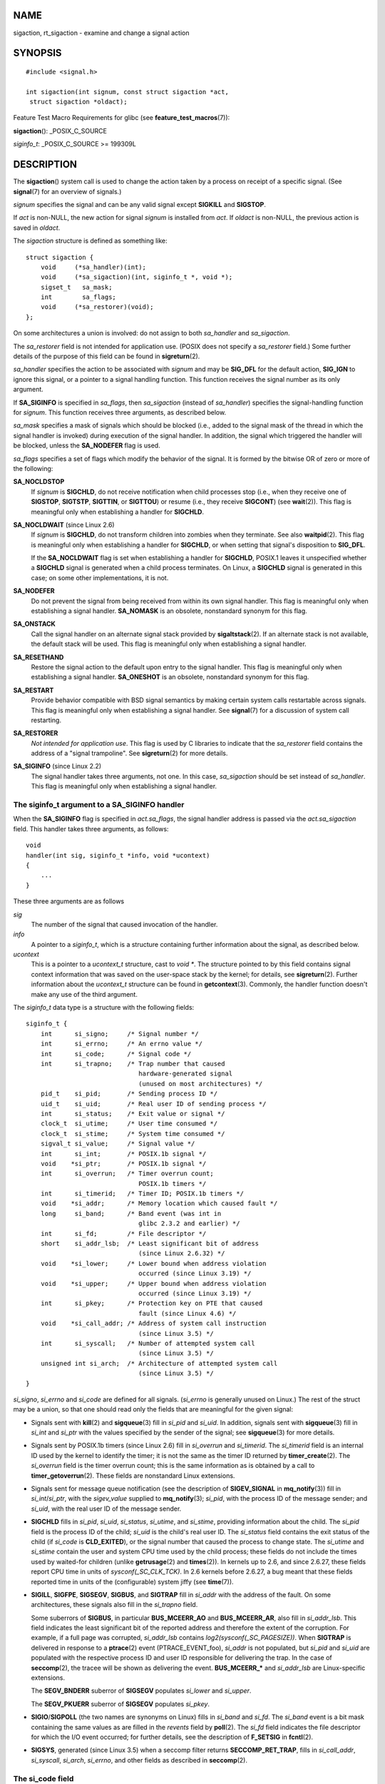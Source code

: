 NAME
====

sigaction, rt_sigaction - examine and change a signal action

SYNOPSIS
========

::

   #include <signal.h>

   int sigaction(int signum, const struct sigaction *act,
    struct sigaction *oldact);

Feature Test Macro Requirements for glibc (see
**feature_test_macros**\ (7)):

**sigaction**\ (): \_POSIX_C_SOURCE

*siginfo_t*: \_POSIX_C_SOURCE >= 199309L

DESCRIPTION
===========

The **sigaction**\ () system call is used to change the action taken by
a process on receipt of a specific signal. (See **signal**\ (7) for an
overview of signals.)

*signum* specifies the signal and can be any valid signal except
**SIGKILL** and **SIGSTOP**.

If *act* is non-NULL, the new action for signal *signum* is installed
from *act*. If *oldact* is non-NULL, the previous action is saved in
*oldact*.

The *sigaction* structure is defined as something like:

::

   struct sigaction {
       void     (*sa_handler)(int);
       void     (*sa_sigaction)(int, siginfo_t *, void *);
       sigset_t   sa_mask;
       int        sa_flags;
       void     (*sa_restorer)(void);
   };

On some architectures a union is involved: do not assign to both
*sa_handler* and *sa_sigaction*.

The *sa_restorer* field is not intended for application use. (POSIX does
not specify a *sa_restorer* field.) Some further details of the purpose
of this field can be found in **sigreturn**\ (2).

*sa_handler* specifies the action to be associated with *signum* and may
be **SIG_DFL** for the default action, **SIG_IGN** to ignore this
signal, or a pointer to a signal handling function. This function
receives the signal number as its only argument.

If **SA_SIGINFO** is specified in *sa_flags*, then *sa_sigaction*
(instead of *sa_handler*) specifies the signal-handling function for
*signum*. This function receives three arguments, as described below.

*sa_mask* specifies a mask of signals which should be blocked (i.e.,
added to the signal mask of the thread in which the signal handler is
invoked) during execution of the signal handler. In addition, the signal
which triggered the handler will be blocked, unless the **SA_NODEFER**
flag is used.

*sa_flags* specifies a set of flags which modify the behavior of the
signal. It is formed by the bitwise OR of zero or more of the following:

**SA_NOCLDSTOP**
   If *signum* is **SIGCHLD**, do not receive notification when child
   processes stop (i.e., when they receive one of **SIGSTOP**,
   **SIGTSTP**, **SIGTTIN**, or **SIGTTOU**) or resume (i.e., they
   receive **SIGCONT**) (see **wait**\ (2)). This flag is meaningful
   only when establishing a handler for **SIGCHLD**.

**SA_NOCLDWAIT** (since Linux 2.6)
   If *signum* is **SIGCHLD**, do not transform children into zombies
   when they terminate. See also **waitpid**\ (2). This flag is
   meaningful only when establishing a handler for **SIGCHLD**, or when
   setting that signal's disposition to **SIG_DFL**.

   If the **SA_NOCLDWAIT** flag is set when establishing a handler for
   **SIGCHLD**, POSIX.1 leaves it unspecified whether a **SIGCHLD**
   signal is generated when a child process terminates. On Linux, a
   **SIGCHLD** signal is generated in this case; on some other
   implementations, it is not.

**SA_NODEFER**
   Do not prevent the signal from being received from within its own
   signal handler. This flag is meaningful only when establishing a
   signal handler. **SA_NOMASK** is an obsolete, nonstandard synonym for
   this flag.

**SA_ONSTACK**
   Call the signal handler on an alternate signal stack provided by
   **sigaltstack**\ (2). If an alternate stack is not available, the
   default stack will be used. This flag is meaningful only when
   establishing a signal handler.

**SA_RESETHAND**
   Restore the signal action to the default upon entry to the signal
   handler. This flag is meaningful only when establishing a signal
   handler. **SA_ONESHOT** is an obsolete, nonstandard synonym for this
   flag.

**SA_RESTART**
   Provide behavior compatible with BSD signal semantics by making
   certain system calls restartable across signals. This flag is
   meaningful only when establishing a signal handler. See
   **signal**\ (7) for a discussion of system call restarting.

**SA_RESTORER**
   *Not intended for application use*. This flag is used by C libraries
   to indicate that the *sa_restorer* field contains the address of a
   "signal trampoline". See **sigreturn**\ (2) for more details.

**SA_SIGINFO** (since Linux 2.2)
   The signal handler takes three arguments, not one. In this case,
   *sa_sigaction* should be set instead of *sa_handler*. This flag is
   meaningful only when establishing a signal handler.

The siginfo_t argument to a SA_SIGINFO handler
----------------------------------------------

When the **SA_SIGINFO** flag is specified in *act.sa_flags*, the signal
handler address is passed via the *act.sa_sigaction* field. This handler
takes three arguments, as follows:

::

   void
   handler(int sig, siginfo_t *info, void *ucontext)
   {
       ...
   }

These three arguments are as follows

*sig*
   The number of the signal that caused invocation of the handler.

*info*
   A pointer to a *siginfo_t*, which is a structure containing further
   information about the signal, as described below.

*ucontext*
   This is a pointer to a *ucontext_t* structure, cast to *void \**. The
   structure pointed to by this field contains signal context
   information that was saved on the user-space stack by the kernel; for
   details, see **sigreturn**\ (2). Further information about the
   *ucontext_t* structure can be found in **getcontext**\ (3). Commonly,
   the handler function doesn't make any use of the third argument.

The *siginfo_t* data type is a structure with the following fields:

::

   siginfo_t {
       int      si_signo;     /* Signal number */
       int      si_errno;     /* An errno value */
       int      si_code;      /* Signal code */
       int      si_trapno;    /* Trap number that caused
                                 hardware-generated signal
                                 (unused on most architectures) */
       pid_t    si_pid;       /* Sending process ID */
       uid_t    si_uid;       /* Real user ID of sending process */
       int      si_status;    /* Exit value or signal */
       clock_t  si_utime;     /* User time consumed */
       clock_t  si_stime;     /* System time consumed */
       sigval_t si_value;     /* Signal value */
       int      si_int;       /* POSIX.1b signal */
       void    *si_ptr;       /* POSIX.1b signal */
       int      si_overrun;   /* Timer overrun count;
                                 POSIX.1b timers */
       int      si_timerid;   /* Timer ID; POSIX.1b timers */
       void    *si_addr;      /* Memory location which caused fault */
       long     si_band;      /* Band event (was int in
                                 glibc 2.3.2 and earlier) */
       int      si_fd;        /* File descriptor */
       short    si_addr_lsb;  /* Least significant bit of address
                                 (since Linux 2.6.32) */
       void    *si_lower;     /* Lower bound when address violation
                                 occurred (since Linux 3.19) */
       void    *si_upper;     /* Upper bound when address violation
                                 occurred (since Linux 3.19) */
       int      si_pkey;      /* Protection key on PTE that caused
                                 fault (since Linux 4.6) */
       void    *si_call_addr; /* Address of system call instruction
                                 (since Linux 3.5) */
       int      si_syscall;   /* Number of attempted system call
                                 (since Linux 3.5) */
       unsigned int si_arch;  /* Architecture of attempted system call
                                 (since Linux 3.5) */
   }

*si_signo*, *si_errno* and *si_code* are defined for all signals.
(*si_errno* is generally unused on Linux.) The rest of the struct may be
a union, so that one should read only the fields that are meaningful for
the given signal:

-  Signals sent with **kill**\ (2) and **sigqueue**\ (3) fill in
   *si_pid* and *si_uid*. In addition, signals sent with
   **sigqueue**\ (3) fill in *si_int* and *si_ptr* with the values
   specified by the sender of the signal; see **sigqueue**\ (3) for more
   details.

-  Signals sent by POSIX.1b timers (since Linux 2.6) fill in
   *si_overrun* and *si_timerid*. The *si_timerid* field is an internal
   ID used by the kernel to identify the timer; it is not the same as
   the timer ID returned by **timer_create**\ (2). The *si_overrun*
   field is the timer overrun count; this is the same information as is
   obtained by a call to **timer_getoverrun**\ (2). These fields are
   nonstandard Linux extensions.

-  Signals sent for message queue notification (see the description of
   **SIGEV_SIGNAL** in **mq_notify**\ (3)) fill in *si_int*/*si_ptr*,
   with the *sigev_value* supplied to **mq_notify**\ (3); *si_pid*, with
   the process ID of the message sender; and *si_uid*, with the real
   user ID of the message sender.

-  **SIGCHLD** fills in *si_pid*, *si_uid*, *si_status*, *si_utime*, and
   *si_stime*, providing information about the child. The *si_pid* field
   is the process ID of the child; *si_uid* is the child's real user ID.
   The *si_status* field contains the exit status of the child (if
   *si_code* is **CLD_EXITED**), or the signal number that caused the
   process to change state. The *si_utime* and *si_stime* contain the
   user and system CPU time used by the child process; these fields do
   not include the times used by waited-for children (unlike
   **getrusage**\ (2) and **times**\ (2)). In kernels up to 2.6, and
   since 2.6.27, these fields report CPU time in units of
   *sysconf(_SC_CLK_TCK)*. In 2.6 kernels before 2.6.27, a bug meant
   that these fields reported time in units of the (configurable) system
   jiffy (see **time**\ (7)).

-  **SIGILL**, **SIGFPE**, **SIGSEGV**, **SIGBUS**, and **SIGTRAP** fill
   in *si_addr* with the address of the fault. On some architectures,
   these signals also fill in the *si_trapno* field.

   Some suberrors of **SIGBUS**, in particular **BUS_MCEERR_AO** and
   **BUS_MCEERR_AR**, also fill in *si_addr_lsb*. This field indicates
   the least significant bit of the reported address and therefore the
   extent of the corruption. For example, if a full page was corrupted,
   *si_addr_lsb* contains *log2(sysconf(_SC_PAGESIZE))*. When
   **SIGTRAP** is delivered in response to a **ptrace**\ (2) event
   (PTRACE_EVENT_foo), *si_addr* is not populated, but *si_pid* and
   *si_uid* are populated with the respective process ID and user ID
   responsible for delivering the trap. In the case of **seccomp**\ (2),
   the tracee will be shown as delivering the event. **BUS_MCEERR_\***
   and *si_addr_lsb* are Linux-specific extensions.

   The **SEGV_BNDERR** suberror of **SIGSEGV** populates *si_lower* and
   *si_upper*.

   The **SEGV_PKUERR** suberror of **SIGSEGV** populates *si_pkey*.

-  **SIGIO**/**SIGPOLL** (the two names are synonyms on Linux) fills in
   *si_band* and *si_fd*. The *si_band* event is a bit mask containing
   the same values as are filled in the *revents* field by
   **poll**\ (2). The *si_fd* field indicates the file descriptor for
   which the I/O event occurred; for further details, see the
   description of **F_SETSIG** in **fcntl**\ (2).

-  **SIGSYS**, generated (since Linux 3.5) when a seccomp filter returns
   **SECCOMP_RET_TRAP**, fills in *si_call_addr*, *si_syscall*,
   *si_arch*, *si_errno*, and other fields as described in
   **seccomp**\ (2).

The si_code field
-----------------

The *si_code* field inside the *siginfo_t* argument that is passed to a
**SA_SIGINFO** signal handler is a value (not a bit mask) indicating why
this signal was sent. For a **ptrace**\ (2) event, *si_code* will
contain **SIGTRAP** and have the ptrace event in the high byte:

::

   (SIGTRAP | PTRACE_EVENT_foo << 8).

For a non-**ptrace**\ (2) event, the values that can appear in *si_code*
are described in the remainder of this section. Since glibc 2.20, the
definitions of most of these symbols are obtained from *<signal.h>* by
defining feature test macros (before including *any* header file) as
follows:

-  **\_XOPEN_SOURCE** with the value 500 or greater;

-  **\_XOPEN_SOURCE** and **\_XOPEN_SOURCE_EXTENDED**; or

-  **\_POSIX_C_SOURCE** with the value 200809L or greater.

For the **TRAP_\*** constants, the symbol definitions are provided only
in the first two cases. Before glibc 2.20, no feature test macros were
required to obtain these symbols.

For a regular signal, the following list shows the values which can be
placed in *si_code* for any signal, along with the reason that the
signal was generated.

   **SI_USER**
      **kill**\ (2).

   **SI_KERNEL**
      Sent by the kernel.

   **SI_QUEUE**
      **sigqueue**\ (3).

   **SI_TIMER**
      POSIX timer expired.

   **SI_MESGQ** (since Linux 2.6.6)
      POSIX message queue state changed; see **mq_notify**\ (3).

   **SI_ASYNCIO**
      AIO completed.

   **SI_SIGIO**
      Queued **SIGIO** (only in kernels up to Linux 2.2; from Linux 2.4
      onward **SIGIO**/**SIGPOLL** fills in *si_code* as described
      below).

   **SI_TKILL** (since Linux 2.4.19)
      **tkill**\ (2) or **tgkill**\ (2).

The following values can be placed in *si_code* for a **SIGILL** signal:

   **ILL_ILLOPC**
      Illegal opcode.

   **ILL_ILLOPN**
      Illegal operand.

   **ILL_ILLADR**
      Illegal addressing mode.

   **ILL_ILLTRP**
      Illegal trap.

   **ILL_PRVOPC**
      Privileged opcode.

   **ILL_PRVREG**
      Privileged register.

   **ILL_COPROC**
      Coprocessor error.

   **ILL_BADSTK**
      Internal stack error.

The following values can be placed in *si_code* for a **SIGFPE** signal:

   **FPE_INTDIV**
      Integer divide by zero.

   **FPE_INTOVF**
      Integer overflow.

   **FPE_FLTDIV**
      Floating-point divide by zero.

   **FPE_FLTOVF**
      Floating-point overflow.

   **FPE_FLTUND**
      Floating-point underflow.

   **FPE_FLTRES**
      Floating-point inexact result.

   **FPE_FLTINV**
      Floating-point invalid operation.

   **FPE_FLTSUB**
      Subscript out of range.

The following values can be placed in *si_code* for a **SIGSEGV**
signal:

   **SEGV_MAPERR**
      Address not mapped to object.

   **SEGV_ACCERR**
      Invalid permissions for mapped object.

   **SEGV_BNDERR** (since Linux 3.19)
      Failed address bound checks.

   **SEGV_PKUERR** (since Linux 4.6)
      Access was denied by memory protection keys. See **pkeys**\ (7).
      The protection key which applied to this access is available via
      *si_pkey*.

The following values can be placed in *si_code* for a **SIGBUS** signal:

   **BUS_ADRALN**
      Invalid address alignment.

   **BUS_ADRERR**
      Nonexistent physical address.

   **BUS_OBJERR**
      Object-specific hardware error.

   **BUS_MCEERR_AR** (since Linux 2.6.32)
      Hardware memory error consumed on a machine check; action
      required.

   **BUS_MCEERR_AO** (since Linux 2.6.32)
      Hardware memory error detected in process but not consumed; action
      optional.

The following values can be placed in *si_code* for a **SIGTRAP**
signal:

   **TRAP_BRKPT**
      Process breakpoint.

   **TRAP_TRACE**
      Process trace trap.

   **TRAP_BRANCH** (since Linux 2.4, IA64 only))
      Process taken branch trap.

   **TRAP_HWBKPT** (since Linux 2.4, IA64 only))
      Hardware breakpoint/watchpoint.

The following values can be placed in *si_code* for a **SIGCHLD**
signal:

   **CLD_EXITED**
      Child has exited.

   **CLD_KILLED**
      Child was killed.

   **CLD_DUMPED**
      Child terminated abnormally.

   **CLD_TRAPPED**
      Traced child has trapped.

   **CLD_STOPPED**
      Child has stopped.

   **CLD_CONTINUED** (since Linux 2.6.9)
      Stopped child has continued.

The following values can be placed in *si_code* for a
**SIGIO**/**SIGPOLL** signal:

   **POLL_IN**
      Data input available.

   **POLL_OUT**
      Output buffers available.

   **POLL_MSG**
      Input message available.

   **POLL_ERR**
      I/O error.

   **POLL_PRI**
      High priority input available.

   **POLL_HUP**
      Device disconnected.

The following value can be placed in *si_code* for a **SIGSYS** signal:

   **SYS_SECCOMP** (since Linux 3.5)
      Triggered by a **seccomp**\ (2) filter rule.

RETURN VALUE
============

**sigaction**\ () returns 0 on success; on error, -1 is returned, and
*errno* is set to indicate the error.

ERRORS
======

**EFAULT**
   *act* or *oldact* points to memory which is not a valid part of the
   process address space.

**EINVAL**
   An invalid signal was specified. This will also be generated if an
   attempt is made to change the action for **SIGKILL** or **SIGSTOP**,
   which cannot be caught or ignored.

CONFORMING TO
=============

POSIX.1-2001, POSIX.1-2008, SVr4.

NOTES
=====

A child created via **fork**\ (2) inherits a copy of its parent's signal
dispositions. During an **execve**\ (2), the dispositions of handled
signals are reset to the default; the dispositions of ignored signals
are left unchanged.

According to POSIX, the behavior of a process is undefined after it
ignores a **SIGFPE**, **SIGILL**, or **SIGSEGV** signal that was not
generated by **kill**\ (2) or **raise**\ (3). Integer division by zero
has undefined result. On some architectures it will generate a
**SIGFPE** signal. (Also dividing the most negative integer by -1 may
generate **SIGFPE**.) Ignoring this signal might lead to an endless
loop.

POSIX.1-1990 disallowed setting the action for **SIGCHLD** to
**SIG_IGN**. POSIX.1-2001 and later allow this possibility, so that
ignoring **SIGCHLD** can be used to prevent the creation of zombies (see
**wait**\ (2)). Nevertheless, the historical BSD and System V behaviors
for ignoring **SIGCHLD** differ, so that the only completely portable
method of ensuring that terminated children do not become zombies is to
catch the **SIGCHLD** signal and perform a **wait**\ (2) or similar.

POSIX.1-1990 specified only **SA_NOCLDSTOP**. POSIX.1-2001 added
**SA_NOCLDSTOP**, **SA_NOCLDWAIT**, **SA_NODEFER**, **SA_ONSTACK**,
**SA_RESETHAND**, **SA_RESTART**, and **SA_SIGINFO**. Use of these
latter values in *sa_flags* may be less portable in applications
intended for older UNIX implementations.

The **SA_RESETHAND** flag is compatible with the SVr4 flag of the same
name.

The **SA_NODEFER** flag is compatible with the SVr4 flag of the same
name under kernels 1.3.9 and newer. On older kernels the Linux
implementation allowed the receipt of any signal, not just the one we
are installing (effectively overriding any *sa_mask* settings).

**sigaction**\ () can be called with a NULL second argument to query the
current signal handler. It can also be used to check whether a given
signal is valid for the current machine by calling it with NULL second
and third arguments.

It is not possible to block **SIGKILL** or **SIGSTOP** (by specifying
them in *sa_mask*). Attempts to do so are silently ignored.

See **sigsetops**\ (3) for details on manipulating signal sets.

See **signal-safety**\ (7) for a list of the async-signal-safe functions
that can be safely called inside from inside a signal handler.

C library/kernel differences
----------------------------

The glibc wrapper function for **sigaction**\ () gives an error
(**EINVAL**) on attempts to change the disposition of the two real-time
signals used internally by the NPTL threading implementation. See
**nptl**\ (7) for details.

On architectures where the signal trampoline resides in the C library,
the glibc wrapper function for **sigaction**\ () places the address of
the trampoline code in the *act.sa_restorer* field and sets the
**SA_RESTORER** flag in the *act.sa_flags* field. See
**sigreturn**\ (2).

The original Linux system call was named **sigaction**\ (). However,
with the addition of real-time signals in Linux 2.2, the fixed-size,
32-bit *sigset_t* type supported by that system call was no longer fit
for purpose. Consequently, a new system call, **rt_sigaction**\ (), was
added to support an enlarged *sigset_t* type. The new system call takes
a fourth argument, *size_t sigsetsize*, which specifies the size in
bytes of the signal sets in *act.sa_mask* and *oldact.sa_mask*. This
argument is currently required to have the value *sizeof(sigset_t)* (or
the error **EINVAL** results). The glibc **sigaction**\ () wrapper
function hides these details from us, transparently calling
**rt_sigaction**\ () when the kernel provides it.

Undocumented
------------

Before the introduction of **SA_SIGINFO**, it was also possible to get
some additional information about the signal. This was done by providing
an *sa_handler* signal handler with a second argument of type *struct
sigcontext*, which is the same structure as the one that is passed in
the *uc_mcontext* field of the *ucontext* structure that is passed (via
a pointer) in the third argument of the *sa_sigaction* handler. See the
relevant Linux kernel sources for details. This use is obsolete now.

BUGS
====

When delivering a signal with a **SA_SIGINFO** handler, the kernel does
not always provide meaningful values for all of the fields of the
*siginfo_t* that are relevant for that signal.

In kernels up to and including 2.6.13, specifying **SA_NODEFER** in
*sa_flags* prevents not only the delivered signal from being masked
during execution of the handler, but also the signals specified in
*sa_mask*. This bug was fixed in kernel 2.6.14.

EXAMPLES
========

See **mprotect**\ (2).

SEE ALSO
========

**kill**\ (1), **kill**\ (2), **pause**\ (2),
**pidfd_send_signal**\ (2), **restart_syscall**\ (2), **seccomp**\ (2),
**sigaltstack**\ (2), **signal**\ (2), **signalfd**\ (2),
**sigpending**\ (2), **sigprocmask**\ (2), **sigreturn**\ (2),
**sigsuspend**\ (2), **wait**\ (2), **killpg**\ (3), **raise**\ (3),
**siginterrupt**\ (3), **sigqueue**\ (3), **sigsetops**\ (3),
**sigvec**\ (3), **core**\ (5), **signal**\ (7)
